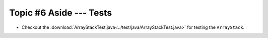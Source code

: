 ************************
Topic #6 Aside --- Tests
************************



* Checkout the :download:`ArrayStackTest.java<../test/java/ArrayStackTest.java>` for testing the ``ArrayStack``.